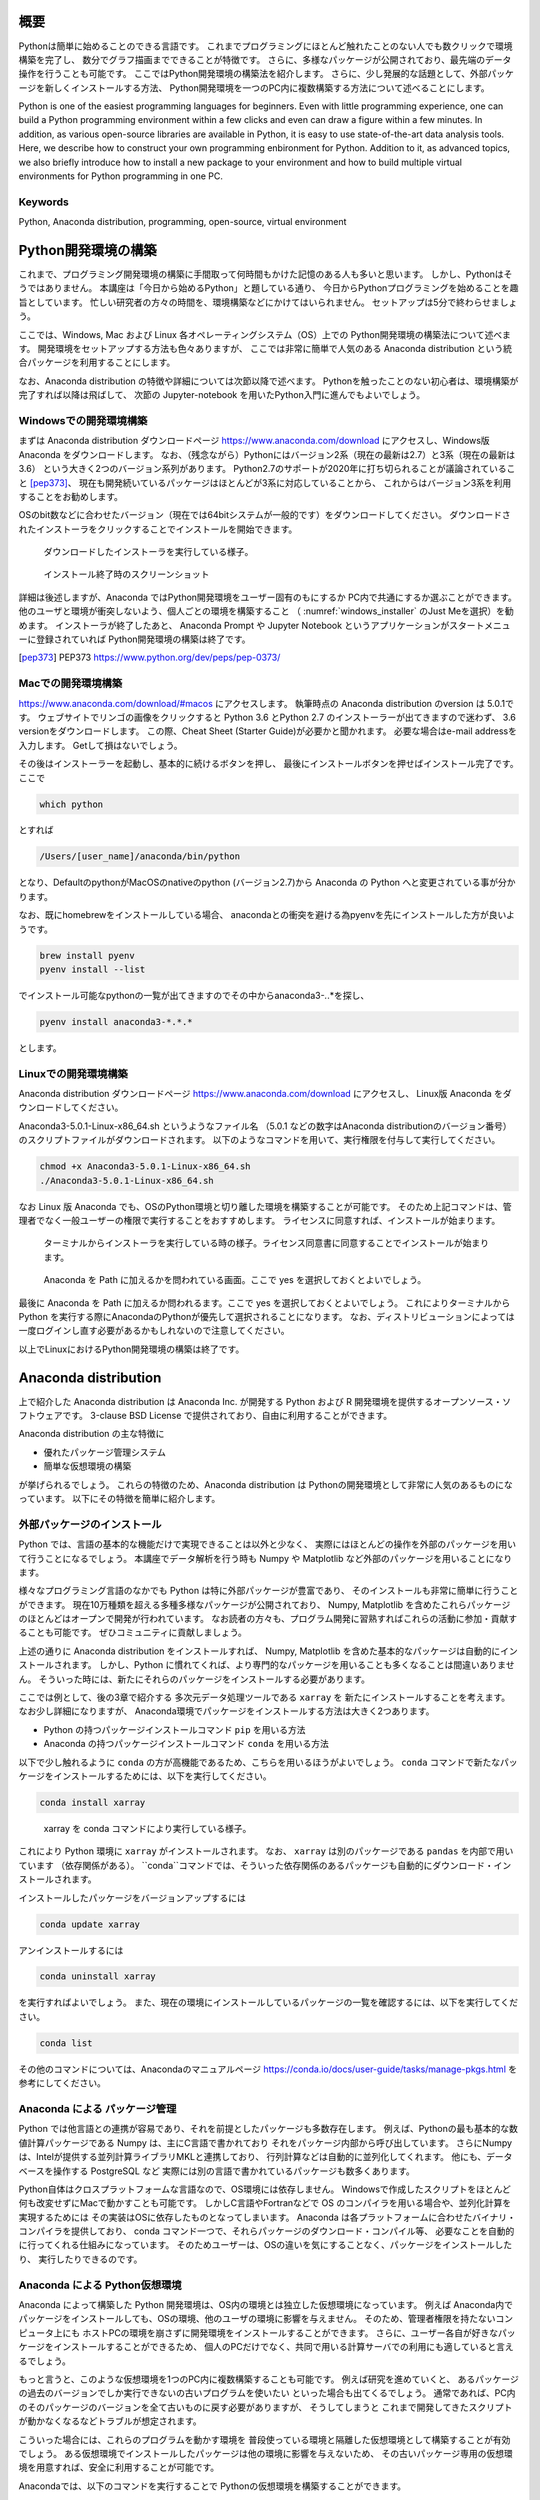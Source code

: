 概要
=====

Pythonは簡単に始めることのできる言語です。
これまでプログラミングにほとんど触れたことのない人でも数クリックで環境構築を完了し、
数分でグラフ描画までできることが特徴です。
さらに、多様なパッケージが公開されており、最先端のデータ操作を行うことも可能です。
ここではPython開発環境の構築法を紹介します。
さらに、少し発展的な話題として、外部パッケージを新しくインストールする方法、
Python開発環境を一つのPC内に複数構築する方法について述べることにします。

Python is one of the easiest programming languages for beginners.
Even with little programming experience, one can build a Python
programming environment within a few clicks
and even can draw a figure within a few minutes.
In addition, as various open-source libraries are available in Python,
it is easy to use state-of-the-art data analysis tools.
Here, we describe how to construct your own programming enbironment for Python.
Addition to it, as advanced topics,
we also briefly introduce how to install a new package to your environment
and how to build multiple virtual environments for Python programming in one PC.

Keywords
---------

Python, Anaconda distribution, programming, open-source, virtual environment


Python開発環境の構築
=======================

これまで、プログラミング開発環境の構築に手間取って何時間もかけた記憶のある人も多いと思います。
しかし、Pythonはそうではありません。
本講座は「今日から始めるPython」と題している通り、
今日からPythonプログラミングを始めることを趣旨としています。
忙しい研究者の方々の時間を、環境構築などにかけてはいられません。
セットアップは5分で終わらせましょう。

ここでは、Windows, Mac および Linux 各オペレーティングシステム（OS）上での
Python開発環境の構築法について述べます。
開発環境をセットアップする方法も色々ありますが、
ここでは非常に簡単で人気のある Anaconda distribution という統合パッケージを利用することにします。

なお、Anaconda distribution の特徴や詳細については次節以降で述べます。
Pythonを触ったことのない初心者は、環境構築が完了すれば以降は飛ばして、
次節の Jupyter-notebook を用いたPython入門に進んでもよいでしょう。


Windowsでの開発環境構築
---------------------

まずは Anaconda distribution ダウンロードページ https://www.anaconda.com/download
にアクセスし、Windows版 Anaconda をダウンロードします。
なお、（残念ながら）Pythonにはバージョン2系（現在の最新は2.7）と3系（現在の最新は3.6）
という大きく2つのバージョン系列があります。
Python2.7のサポートが2020年に打ち切られることが議論されていること [pep373]_、
現在も開発続いているパッケージはほとんどが3系に対応していることから、
これからはバージョン3系を利用することをお勧めします。

OSのbit数などに合わせたバージョン（現在では64bitシステムが一般的です）をダウンロードしてください。
ダウンロードされたインストーラをクリックすることでインストールを開始できます。

.. figure:: figs/anacond_setup1.png
   :scale: 50 %
   :alt: download anaconda

.. figure:: figs/anacond_setup2.png
  :scale: 50 %
  :alt: download anaconda
  :name: windows_installer

  ダウンロードしたインストーラを実行している様子。

.. figure:: figs/anacond_setup3.png
 :scale: 50 %
 :alt: download anaconda

 インストール終了時のスクリーンショット


詳細は後述しますが、Anaconda ではPython開発環境をユーザー固有のもにするか
PC内で共通にするか選ぶことができます。
他のユーザと環境が衝突しないよう、個人ごとの環境を構築すること
（ :numref:`windows_installer` のJust Meを選択）を勧めます。
インストーラが終了したあと、
Anaconda Prompt や Jupyter Notebook というアプリケーションがスタートメニューに登録されていれば
Python開発環境の構築は終了です。


.. [pep373] PEP373 https://www.python.org/dev/peps/pep-0373/


Macでの開発環境構築
---------------------

https://www.anaconda.com/download/#macos にアクセスします。
執筆時点の Anaconda distribution のversion は 5.0.1です。
ウェブサイトでリンゴの画像をクリックすると
Python 3.6 とPython 2.7 のインストーラーが出てきますので迷わず、
3.6 versionをダウンロードします。
この際、Cheat Sheet (Starter Guide)が必要かと聞かれます。
必要な場合はe-mail addressを入力します。
Getして損はないでしょう。

その後はインストーラーを起動し、基本的に続けるボタンを押し、
最後にインストールボタンを押せばインストール完了です。
ここで

.. code-block:: bash

 which python

とすれば

.. code-block:: bash

 /Users/[user_name]/anaconda/bin/python

となり、DefaultのpythonがMacOSのnativeのpython (バージョン2.7)から
Anaconda の Python へと変更されている事が分かります。

なお、既にhomebrewをインストールしている場合、
anacondaとの衝突を避ける為pyenvを先にインストールした方が良いようです。

.. code-block:: bash

 brew install pyenv
 pyenv install --list

でインストール可能なpythonの一覧が出てきますのでその中からanaconda3-*.*.*を探し、

.. code-block:: bash

 pyenv install anaconda3-*.*.*

とします。


Linuxでの開発環境構築
-----------------------

Anaconda distribution ダウンロードページ https://www.anaconda.com/download にアクセスし、
Linux版 Anaconda をダウンロードしてください。

Anaconda3-5.0.1-Linux-x86_64.sh というようなファイル名
（5.0.1 などの数字はAnaconda distributionのバージョン番号）
のスクリプトファイルがダウンロードされます。
以下のようなコマンドを用いて、実行権限を付与して実行してください。

.. code-block:: bash

  chmod +x Anaconda3-5.0.1-Linux-x86_64.sh
  ./Anaconda3-5.0.1-Linux-x86_64.sh

なお Linux 版 Anaconda でも、OSのPython環境と切り離した環境を構築することが可能です。
そのため上記コマンドは、管理者でなく一般ユーザーの権限で実行することをおすすめします。
ライセンスに同意すれば、インストールが始まります。

.. figure:: figs/anacond_setup1_linux.png
 :scale: 50 %
 :alt: setting up anaconda

 ターミナルからインストーラを実行している時の様子。ライセンス同意書に同意することでインストールが始まります。

.. figure:: figs/anacond_setup2_linux.png
 :scale: 50 %
 :alt: adding anaconda to PATH

 Anaconda を Path に加えるかを問われている画面。ここで yes を選択しておくとよいでしょう。

最後に Anaconda を Path に加えるか問われるます。ここで yes を選択しておくとよいでしょう。
これによりターミナルからPython を実行する際にAnacondaのPythonが優先して選択されることになります。
なお、ディストリビューションによっては 一度ログインし直す必要があるかもしれないので注意してください。

以上でLinuxにおけるPython開発環境の構築は終了です。



Anaconda distribution
===========================

上で紹介した Anaconda distribution は Anaconda Inc. が開発する
Python および R 開発環境を提供するオープンソース・ソフトウェアです。
3-clause BSD License で提供されており、自由に利用することができます。

Anaconda distribution の主な特徴に

- 優れたパッケージ管理システム
- 簡単な仮想環境の構築

が挙げられるでしょう。
これらの特徴のため、Anaconda distribution は
Pythonの開発環境として非常に人気のあるものになっています。
以下にその特徴を簡単に紹介します。


外部パッケージのインストール
----------------------------

Python では、言語の基本的な機能だけで実現できることは以外と少なく、
実際にはほとんどの操作を外部のパッケージを用いて行うことになるでしょう。
本講座でデータ解析を行う時も Numpy や Matplotlib など外部のパッケージを用いることになります。

様々なプログラミング言語のなかでも Python は特に外部パッケージが豊富であり、
そのインストールも非常に簡単に行うことができます。
現在10万種類を超える多種多様なパッケージが公開されており、
Numpy, Matplotlib を含めたこれらパッケージのほとんどはオープンで開発が行われています。
なお読者の方々も、プログラム開発に習熟すればこれらの活動に参加・貢献することも可能です。
ぜひコミュニティに貢献しましょう。

上述の通りに Anaconda distribution をインストールすれば、
Numpy, Matplotlib を含めた基本的なパッケージは自動的にインストールされます。
しかし、Python に慣れてくれば、より専門的なパッケージを用いることも多くなることは間違いありません。
そういった時には、新たにそれらのパッケージをインストールする必要があります。

ここでは例として、後の3章で紹介する 多次元データ処理ツールである ``xarray`` を
新たにインストールすることを考えます。
なお少し詳細になりますが、
Anaconda環境でパッケージをインストールする方法は大きく2つあります。

- Python の持つパッケージインストールコマンド ``pip`` を用いる方法
- Anaconda の持つパッケージインストールコマンド ``conda`` を用いる方法

以下で少し触れるように ``conda`` の方が高機能であるため、こちらを用いるほうがよいでしょう。
``conda`` コマンドで新たなパッケージをインストールするためには、以下を実行してください。

.. code-block:: bash

  conda install xarray

.. figure:: figs/conda_xarray.png
 :scale: 50 %
 :alt: installing xarray

 xarray を conda コマンドにより実行している様子。

これにより Python 環境に ``xarray`` がインストールされます。
なお、 ``xarray`` は別のパッケージである ``pandas`` を内部で用いています
（依存関係がある）。
``conda``コマンドでは、そういった依存関係のあるパッケージも自動的にダウンロード・インストールされます。

インストールしたパッケージをバージョンアップするには

.. code-block:: bash

  conda update xarray


アンインストールするには

.. code-block:: bash

  conda uninstall xarray

を実行すればよいでしょう。
また、現在の環境にインストールしているパッケージの一覧を確認するには、以下を実行してください。

.. code-block:: bash

  conda list

その他のコマンドについては、Anacondaのマニュアルページ
https://conda.io/docs/user-guide/tasks/manage-pkgs.html
を参考にしてください。


Anaconda による パッケージ管理
-----------------------------

Python では他言語との連携が容易であり、それを前提としたパッケージも多数存在します。
例えば、Pythonの最も基本的な数値計算パッケージである Numpy は、主にC言語で書かれており
それをパッケージ内部から呼び出しています。
さらにNumpyは、Intelが提供する並列計算ライブラリMKLと連携しており、
行列計算などは自動的に並列化してくれます。
他にも、データベースを操作する PostgreSQL など
実際には別の言語で書かれているパッケージも数多くあります。

Python自体はクロスプラットフォームな言語なので、OS環境には依存しません。
Windowsで作成したスクリプトをほとんど何も改変せずにMacで動かすことも可能です。
しかしC言語やFortranなどで OS のコンパイラを用いる場合や、並列化計算を実現するためには
その実装はOSに依存したものとなってしまいます。
Anaconda は各プラットフォームに合わせたバイナリ・コンパイラを提供しており、
conda コマンド一つで、それらパッケージのダウンロード・コンパイル等、
必要なことを自動的に行ってくれる仕組みになっています。
そのためユーザーは、OSの違いを気にすることなく、パッケージをインストールしたり、
実行したりできるのです。


Anaconda による Python仮想環境
-----------------------------

Anaconda によって構築した Python 開発環境は、OS内の環境とは独立した仮想環境になっています。
例えば Anaconda内でパッケージをインストールしても、OSの環境、他のユーザの環境に影響を与えません。
そのため、管理者権限を持たないコンピュータ上にも
ホストPCの環境を崩さずに開発環境をインストールすることができます。
さらに、ユーザー各自が好きなパッケージをインストールすることができるため、
個人のPCだけでなく、共同で用いる計算サーバでの利用にも適していると言えるでしょう。

もっと言うと、このような仮想環境を1つのPC内に複数構築することも可能です。
例えば研究を進めていくと、
あるパッケージの過去のバージョンでしか実行できないの古いプログラムを使いたい
といった場合も出てくるでしょう。
通常であれば、PC内のそのパッケージのバージョンを全て古いものに戻す必要がありますが、
そうしてしまうと
これまで開発してきたスクリプトが動かなくなるなどトラブルが想定されます。

こういった場合には、これらのプログラムを動かす環境を
普段使っている環境と隔離した仮想環境として構築することが有効でしょう。
ある仮想環境でインストールしたパッケージは他の環境に影響を与えないため、
その古いパッケージ専用の仮想環境を用意すれば、安全に利用することが可能です。

Anacondaでは、以下のコマンドを実行することで Pythonの仮想環境を構築することができます。

.. code-block:: bash

  conda create -n py27 python=2.7

このコマンドは、Python 2.7 が動く ``py27`` という名前の仮想環境を作る、という意味です。
このようにして作成した仮想環境 ``py27`` をアクティブにするには、
Windowsでは以下を

.. code-block:: bash

  activate py27

Mac, Linuxでは以下を実行してください。

.. code-block:: bash

  source activate py27


.. figure:: figs/virtual_env_windows.png
 :scale: 50 %
 :alt: activation of virtual env on Windows

 Windows で仮想環境 py27 をアクティブにする様子。

.. figure:: figs/virtual_env.png
 :scale: 50 %
 :alt: adding anaconda to PATH

 Linux で仮想環境 py27 をアクティブにする様子。

コマンドプロンプト・ターミナルに ``(py27)`` と表示されている思います。
これは ``py27`` 仮想環境がアクティブになっていることを示す表示です。

なお、上記コマンドで作成した仮想環境には、Numpyなどのパッケージはインストールされていません。
以下に述べた方法によりパッケージのインストール・アンインストールすることが必要です。
Numpyなどの基本的なパッケージ群は以下のコマンドで一括してインストールすることが可能です。

.. code-block:: bash

  conda install anaconda

.. figure:: figs/conda_install_anaconda.png
 :scale: 50 %
 :alt: conda install anaconda

 基本的なパッケージ群をインストールする
 ``conda install anaconda`` を仮想環境 py27 において実行している様子。


なお、この仮想環境を非アクティブ化するには
Windowsでは以下を

.. code-block:: bash

  deactivate py27

Mac, Linuxでは以下を実行してください。

.. code-block:: bash

  source deactivate py27
